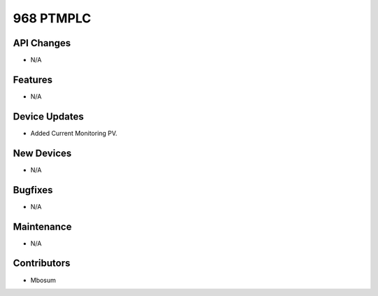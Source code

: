 968 PTMPLC
#################

API Changes
-----------
- N/A

Features
--------
- N/A

Device Updates
--------------
- Added Current Monitoring PV.

New Devices
-----------
- N/A

Bugfixes
--------
- N/A

Maintenance
-----------
- N/A

Contributors
------------
- Mbosum
